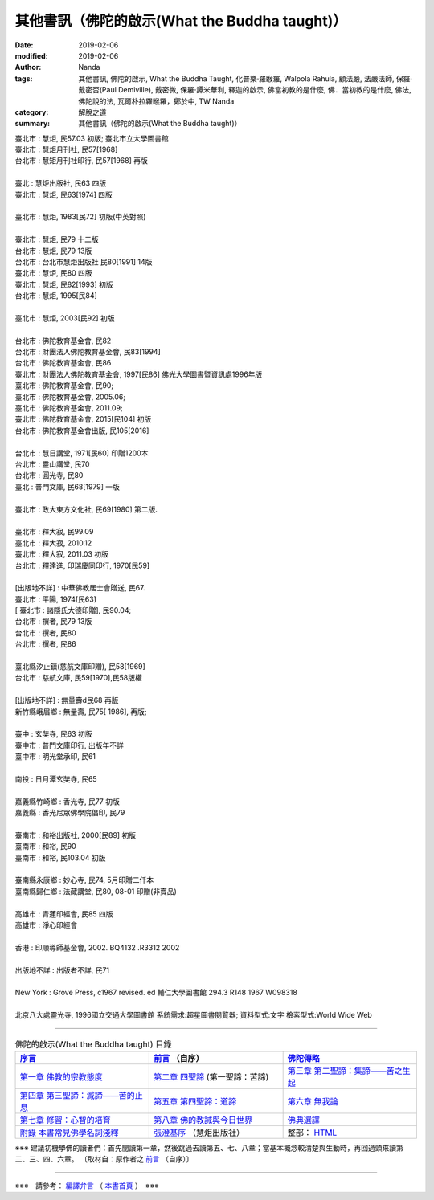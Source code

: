 ================================================
其他書訊（佛陀的啟示(What the Buddha taught)）
================================================

:date: 2019-02-06
:modified: 2019-02-06
:author: Nanda
:tags: 其他書訊, 佛陀的啟示, What the Buddha Taught, 化普樂·羅睺羅, Walpola Rahula, 顧法嚴, 法嚴法師, 保羅‧戴密否(Paul Demiville), 戴密微, 保羅‧譚米華利, 釋迦的啟示, 佛當初教的是什麼, 佛．當初教的是什麼, 佛法, 佛陀說的法, 瓦爾朴拉羅睺羅，鄭於中, TW Nanda
:category: 解脫之道
:summary: 其他書訊（佛陀的啟示(What the Buddha taught)）


| 臺北市 : 慧炬, 民57.03 初版; 臺北市立大學圖書館
| 臺北市 : 慧炬月刊社, 民57[1968]
| 台北市 : 慧矩月刊社印行, 民57[1968]  再版
| 
| 臺北 : 慧炬出版社, 民63 四版  
| 臺北市 : 慧炬, 民63[1974] 四版
| 
| 臺北市 : 慧炬, 1983[民72] 初版(中英對照)
| 
| 臺北市 : 慧炬, 民79 十二版
| 台北市 : 慧炬, 民79 13版
| 台北市 : 台北市慧炬出版社 民80[1991] 14版
| 臺北市 : 慧炬, 民80 四版
| 臺北市 : 慧炬, 民82[1993] 初版
| 台北市 : 慧炬, 1995[民84] 
| 
| 臺北市 : 慧炬, 2003[民92] 初版
| 
| 台北市 : 佛陀教育基金會, 民82
| 台北市 : 財團法人佛陀教育基金會, 民83[1994]
| 台北市 : 佛陀教育基金會, 民86
| 臺北市 : 財團法人佛陀教育基金會, 1997[民86]  佛光大學圖書暨資訊處1996年版
| 臺北市 : 佛陀教育基金會, 民90; 
| 臺北市 : 佛陀教育基金會, 2005.06; 
| 臺北市 : 佛陀教育基金會, 2011.09; 
| 臺北市 : 佛陀教育基金會, 2015[民104] 初版
| 台北市 : 佛陀教育基金會出版, 民105[2016]
| 
| 台北市 : 慧日講堂, 1971[民60] 印贈1200本
| 台北市 : 靈山講堂, 民70
| 台北市 : 圓光寺, 民80
| 臺北 : 普門文庫, 民68[1979]  一版
| 
| 臺北市 : 政大東方文化社, 民69[1980]  第二版.
| 
| 臺北市 : 釋大寂, 民99.09 
| 臺北市 : 釋大寂, 2010.12
| 臺北市 : 釋大寂, 2011.03  初版
| 台北市 : 釋達進, 印瑞慶同印行, 1970[民59]
| 
| [出版地不詳] : 中華佛教居士會贈送, 民67.
| 臺北市 : 平陽, 1974[民63]
| [ 臺北市 : 諸隱氏大德印贈], 民90.04; 
| 台北市 : 撰者, 民79 13版
| 台北市 : 撰者, 民80 
| 台北市 : 撰者, 民86   
| 
| 臺北縣汐止鎮(慈航文庫印贈), 民58[1969]
| 台北市 : 慈航文庫, 民59[1970],民58版權
| 
| [出版地不詳] : 無量壽d民68 再版
| 新竹縣峨眉鄉 : 無量壽, 民75[ 1986], 再版; 
| 
| 臺中 : 玄奘寺, 民63 初版
| 臺中市 : 普門文庫印行, 出版年不詳
| 臺中市 : 明光堂承印, 民61
| 
| 南投 : 日月潭玄奘寺, 民65  
| 
| 嘉義縣竹崎鄉 : 香光寺, 民77 初版
| 嘉義縣 : 香光尼眾佛學院倡印, 民79
| 
| 臺南市 : 和裕出版社, 2000[民89]  初版
| 臺南市 : 和裕, 民90 
| 臺南市 : 和裕, 民103.04 初版
| 
| 臺南縣永康鄉 : 妙心寺, 民74, 5月印贈二仟本
| 臺南縣歸仁鄉 : 法藏講堂, 民80, 08-01 印贈(非賣品)
| 
| 高雄市 : 青蓮印經會, 民85  四版
| 高雄市 : 淨心印經會
| 
| 香港 : 印順導師基金會, 2002. BQ4132 .R3312 2002
| 
| 出版地不詳 : 出版者不詳, 民71
| 
| New York : Grove Press, c1967 revised. ed  輔仁大學圖書館  294.3 R148 1967 W098318
| 
| 北京八大處靈光寺, 1996國立交通大學圖書館 系統需求:超星圖書閱覽器; 資料型式:文字 檢索型式:World Wide Web

------

.. list-table:: 佛陀的啟示(What the Buddha taught) 目錄
   :widths: 33 33 33
   :header-rows: 1

   * - `序言 <{filename}what-the-Buddha-taught-foreword%zh.rst>`__
     - `前言 <{filename}what-the-Buddha-taught-preface%zh.rst>`__ （自序）
     - `佛陀傳略 <{filename}what-the-Buddha-taught-the-Buddha%zh.rst>`__
 
   * - `第一章  佛教的宗教態度 <{filename}what-the-Buddha-taught-chap1%zh.rst>`__
     - `第二章  四聖諦 <{filename}what-the-Buddha-taught-chap2%zh.rst>`__ (第一聖諦：苦諦)
     - `第三章  第二聖諦：集諦——苦之生起 <{filename}what-the-Buddha-taught-chap3%zh.rst>`__

   * - `第四章  第三聖諦：滅諦——苦的止息 <{filename}what-the-Buddha-taught-chap4%zh.rst>`__
     - `第五章  第四聖諦：道諦 <{filename}what-the-Buddha-taught-chap5%zh.rst>`__
     - `第六章  無我論 <{filename}what-the-Buddha-taught-chap6%zh.rst>`__

   * - `第七章  修習：心智的培育 <{filename}what-the-Buddha-taught-chap7%zh.rst>`__
     - `第八章  佛的教誡與今日世界 <{filename}what-the-Buddha-taught-chap8%zh.rst>`__
     - `佛典選譯 <{filename}what-the-Buddha-taught-selected-texts%zh.rst>`__

   * - `附錄  本書常見佛學名詞淺釋 <{filename}what-the-Buddha-taught-appendix-term%zh.rst>`__
     - `張澄基序 <{filename}what-the-Buddha-taught-foreword-chang-cj%zh.rst>`__ （慧炬出版社）
     - 整部： `HTML <{filename}what-the-Buddha-taught-full%zh.rst>`__

※※※ 建議初機學佛的讀者們：首先閱讀第一章，然後跳過去讀第五、七、八章；當基本概念較清楚與生動時，再回過頭來讀第二、三、四、六章。 〔取材自：原作者之 `前言 <{filename}what-the-Buddha-taught-preface%zh.rst>`__ （自序）〕

------

※※※　請參考：  `編譯弁言 <{filename}what-the-Buddha-taught%zh.rst#nanda-preface>`_ （ `本書首頁 <{filename}what-the-Buddha-taught%zh.rst>`__ ）　※※※

..
  2019-02-06 post
  draft 12-05
  2018-11-01 create